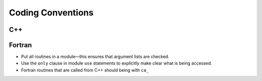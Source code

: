 ******************
Coding Conventions
******************


C++
===



Fortran
=======

* Put all routines in a module—this ensures that argument lists are
  checked.

* Use the ``only`` clause in module ``use`` statements to explicitly
  make clear what is being accessed.

* Fortran routines that are called from C++ should being with ``ca_``
